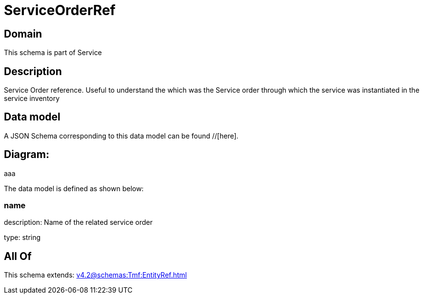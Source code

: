 = ServiceOrderRef

[#domain]
== Domain

This schema is part of Service

[#description]
== Description
Service Order reference. Useful to understand the which was the Service order through which the service was instantiated in the service inventory


[#data_model]
== Data model

A JSON Schema corresponding to this data model can be found //[here].

== Diagram:
aaa

The data model is defined as shown below:


=== name
description: Name of the related service order

type: string


[#all_of]
== All Of

This schema extends: xref:v4.2@schemas:Tmf:EntityRef.adoc[]
